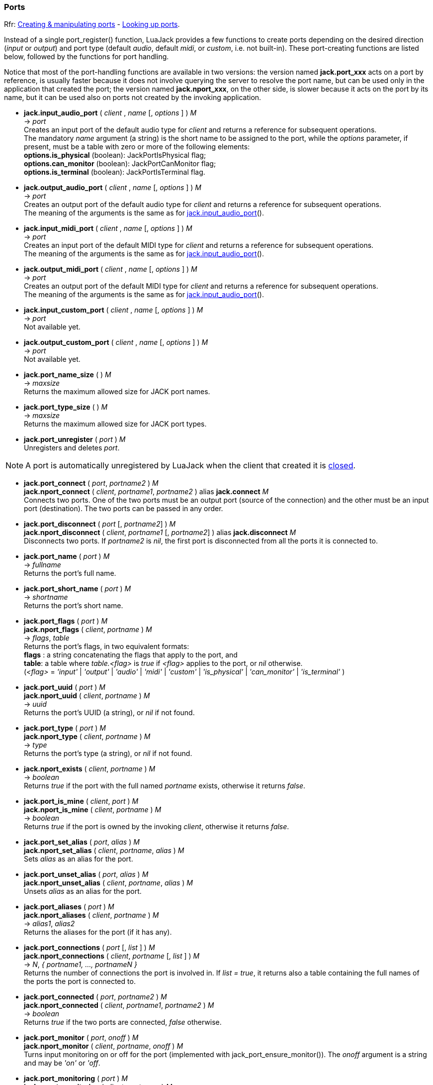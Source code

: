 
=== Ports

[small]#Rfr: link:++http://jackaudio.org/api/group__PortFunctions.html++[Creating & manipulating ports] - link:++http://jackaudio.org/api/group__PortSearching.html++[Looking up ports].#

Instead of a single port_register() function, LuaJack provides a few functions to
create ports depending on the desired direction (_input_ or _output_) and port type 
(default _audio_, default _midi_, or _custom_, i.e. not built-in).
These port-creating functions are listed below, followed by the functions for port handling.

Notice that most of the port-handling functions are available in two versions: 
the version named *jack.port_xxx* acts on a port by reference, is usually faster
because it does not involve querying the server to resolve the port name, but can be
used only in the application that created the port; the version named *jack.nport_xxx*, 
on the other side, is slower because it acts on the port by its name, but it can be used
also on ports not created by the invoking application.


[[jack.input_audio_port]]
* *jack.input_audio_port* ( _client_ , _name_ [, _options_ ] ) _M_ +
-> _port_ +
[small]#Creates an input port of the default audio type for _client_ and returns a reference
for subsequent operations. +
The mandatory _name_ argument (a string) is the short name to be assigned to the port, while 
the _options_ parameter, if present, must be a table with zero or more of the following
elements: +
*options.is_physical* (boolean): JackPortIsPhysical flag; +
*options.can_monitor* (boolean): JackPortCanMonitor flag; +
*options.is_terminal* (boolean): JackPortIsTerminal flag.#

////
@@TODO custom ports
- _options.port_type_ (string): port type name, mandatory for custom type ports;
- _options.buffer_size_ (integer): port buffer size, mandatory for custom type ports.
////


[[jack.output_audio_port]]
* *jack.output_audio_port* ( _client_ , _name_ [, _options_ ] ) _M_ +
-> _port_ +
[small]#Creates an output port of the default audio type 
for _client_ and returns a reference for subsequent operations. +
The meaning of the arguments is the same as for <<jack.input_audio_port, jack.input_audio_port>>().#


[[jack.input_midi_port]]
* *jack.input_midi_port* ( _client_ , _name_ [, _options_ ] ) _M_ +
-> _port_ +
[small]#Creates an input port of the default MIDI type 
for _client_ and returns a reference for subsequent operations. +
The meaning of the arguments is the same as for <<jack.input_audio_port, jack.input_audio_port>>().#


[[jack.output_midi_port]]
* *jack.output_midi_port* ( _client_ , _name_ [, _options_ ] ) _M_ +
-> _port_ +
[small]#Creates an output port of the default MIDI type 
for _client_ and returns a reference for subsequent operations. +
The meaning of the arguments is the same as for <<jack.input_audio_port, jack.input_audio_port>>().#

//^@@TODO custom ports ---------------------------------------------------------

[[jack.input_custom_port]]
* *jack.input_custom_port* ( _client_ , _name_ [, _options_ ] ) _M_ +
-> _port_ +
[small]#Not available yet.#


[[jack.output_custom_port]]
* *jack.output_custom_port* ( _client_ , _name_ [, _options_ ] ) _M_ +
-> _port_ +
[small]#Not available yet.#

//^-----------------------------------------------------------------------------


[[jack.port_name_size]]
* *jack.port_name_size* ( ) _M_ +
-> _maxsize_ +
[small]#Returns the maximum allowed size for JACK port names.#


[[jack.port_type_size]]
* *jack.port_type_size* ( ) _M_ +
-> _maxsize_ +
[small]#Returns the maximum allowed size for JACK port types.#


[[jack.port_unregister]]
* *jack.port_unregister* ( _port_ ) _M_ +
[small]#Unregisters and deletes _port_.#

NOTE: A port is automatically unregistered by LuaJack when the client that created it is 
<<jack.client_close, closed>>.

////

[[jack.port_by_name]]
* *jack.port_by_name* ( _client_, _portname_ ) _M_ +
-> _port_ +
[small]#Returns the _port_ object for the port whose full name is _portname_, or _nil_
if not found.
This function can be used only by the _client_ that created the port.#
////


[[jack.connect]]
* *jack.port_connect* ( _port_, _portname2_ ) _M_ +
*jack.nport_connect* ( _client_, _portname1_, _portname2_ ) alias *jack.connect* _M_ +
[small]#Connects two ports. One of the two ports must be an output port (source of the connection)
and the other must be an input port (destination). The two ports can be passed in any order.#



[[jack.disconnect]]
* *jack.port_disconnect* ( _port_ [, _portname2_] ) _M_ +
*jack.nport_disconnect* ( _client_, _portname1_ [, _portname2_] )  alias *jack.disconnect* _M_ +
[small]#Disconnects two ports. 
If _portname2_ is _nil_, the first port is disconnected from all the ports it is connected to.#


[[jack.port_name]]
* *jack.port_name* ( _port_ ) _M_ +
-> _fullname_ +
[small]#Returns the port's full name.#


[[jack.port_short_name]]
* *jack.port_short_name* ( _port_ ) _M_ +
-> _shortname_ +
[small]#Returns the port's short name.#

////
DEPRECATED

[[jack.port_set_name]]
* *jack.port_set_name* ( _port_, _newname_ ) _M_ +
[small]#Changes the port's short name to _newname_.#
////


[[jack.port_flags]]
* *jack.port_flags* ( _port_ ) _M_ +
*jack.nport_flags* ( _client_, _portname_ ) _M_ +
-> _flags_, _table_ +
[small]#Returns the port's flags, in two equivalent formats: +
*flags* : a string concatenating the flags that apply to the port, and +
*table*: a table where _table.<flag>_ is _true_ if _<flag>_ applies to the port,
or _nil_ otherwise. +
(_<flag>_ = _'input'_ | _'output'_ | _'audio'_ | _'midi'_ | _'custom'_ |
_'is_physical'_ | _'can_monitor'_ | _'is_terminal'_ )#



[[jack.port_uuid]]
* *jack.port_uuid* ( _port_ ) _M_ +
*jack.nport_uuid* ( _client_, _portname_ ) _M_ +
-> _uuid_ +
[small]#Returns the port's UUID (a string), or _nil_ if not found.#


[[jack.port_type]]
* *jack.port_type* ( _port_ ) _M_ +
*jack.nport_type* ( _client_, _portname_ ) _M_ +
-> _type_ +
[small]#Returns the port's type (a string), or _nil_ if not found.#


[[jack.nport_exists]]
* *jack.nport_exists* ( _client_, _portname_ ) _M_ +
-> _boolean_ +
[small]#Returns _true_ if the port with the full named _portname_ exists, otherwise it returns _false_.#


[[jack.port_is_mine]]
* *jack.port_is_mine* ( _client_, _port_ ) _M_ +
*jack.nport_is_mine* ( _client_, _portname_ ) _M_ +
-> _boolean_ +
[small]#Returns _true_ if the port is owned by the invoking _client_, otherwise it returns _false_.#


[[jack.port_set_alias]]
* *jack.port_set_alias* ( _port_, _alias_ ) _M_ +
*jack.nport_set_alias* ( _client_, _portname_, _alias_ ) _M_ +
[small]#Sets _alias_ as an alias for the port.#


[[jack.port_unset_alias]]
* *jack.port_unset_alias* ( _port_, _alias_ ) _M_ +
*jack.nport_unset_alias* ( _client_, _portname_, _alias_ ) _M_ +
[small]#Unsets _alias_ as an alias for the port.#


[[jack.port_aliases]]
* *jack.port_aliases* ( _port_ ) _M_ +
*jack.nport_aliases* ( _client_, _portname_ ) _M_ +
-> _alias1_, _alias2_ +
[small]#Returns the aliases for the port (if it has any).#


[[jack.port_connections]]
* *jack.port_connections* ( _port_ [, _list_ ] ) _M_ +
*jack.nport_connections* ( _client_, _portname_ [, _list_ ] ) _M_ +
-> _N_, _{ portname1, ..., portnameN }_ +
[small]#Returns the number of connections the port is involved in. If _list = true_, it returns also
a table containing the full names of the ports the port is connected to.#


[[jack.port_connected]]
* *jack.port_connected* ( _port_, _portname2_ ) _M_ +
*jack.nport_connected* ( _client_, _portname1_, _portname2_ ) _M_ +
-> _boolean_ +
[small]#Returns _true_ if the two ports are connected, _false_ otherwise.#


[[jack.port_monitor]]
* *jack.port_monitor* ( _port_, _onoff_ ) _M_ +
*jack.nport_monitor* ( _client_, _portname_, _onoff_ ) _M_ +
[small]#Turns input monitoring on or off for the port (implemented with jack_port_ensure_monitor()).
The _onoff_ argument is a string and may be _'on'_ or _'off_.#


[[jack.port_monitoring]]
* *jack.port_monitoring* ( _port_ ) _M_ +
*jack.nport_monitoring* ( _client_, _portname_ ) _M_ +
-> _boolean_ +
[small]#Returns _true_ if input monitoring has been requested for the port, _false_ otherwise
or if no port with this name was found.#

////
@@TODO size = port_type_buffer_size(client, port_type)
  (may only be called in a BufferSize callback)
////


[[jack.get_ports]]
* *jack.get_ports* ( _client_ [, _filter_ ]) _M_ +
-> _{ portname1, ..., portnameN }_ +
[small]#Returns a list (table) of full port names. If _filter_ is _nil_, all the ports are listed,
otherwise the ports are selected according to the _filter_ parameter, which must be a table
containing zero or more of the following optional elements: +
*filter.name_pattern*: a regular expression (string) used to select ports by name; +
*filter.type_pattern*: a regular expression (string) used to select ports by type; +
*filter.direction*: a string that may be _'input'_ or _'output'_, to select input ports only +
or output ports only, respectively; +
*filter.is_physical* (boolean): if _true_, list only physical ports; +
*filter.can_monitor* (boolean): if _true_, list only ports that can monitor; +
*filter.is_terminal* (boolean): if _true_, list only terminal ports.#


